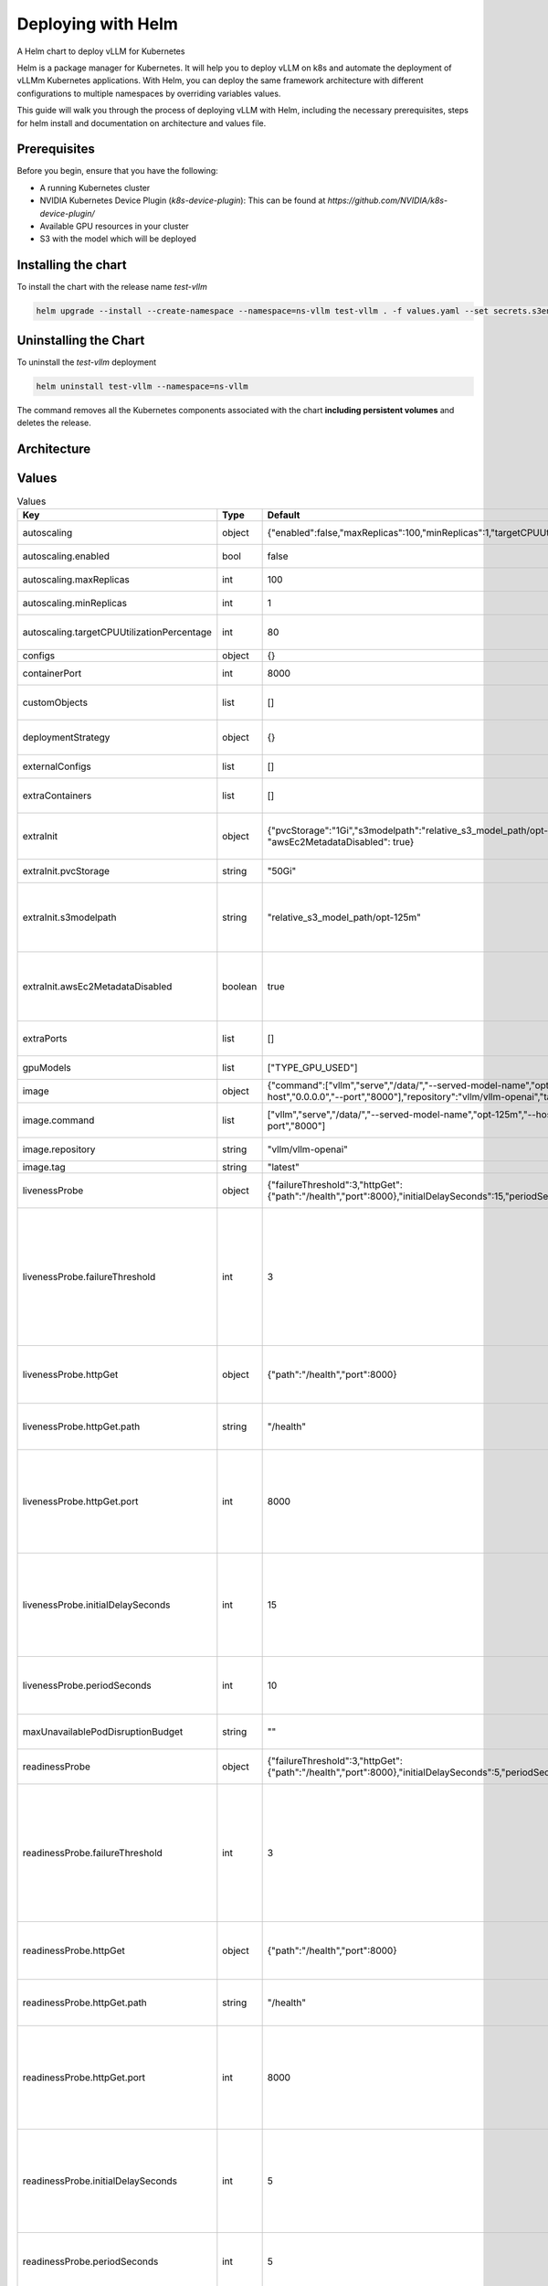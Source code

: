 .. _deploying_with_helm:

Deploying with Helm
===================

A Helm chart to deploy vLLM for Kubernetes

Helm is a package manager for Kubernetes. It will help you to deploy vLLM on k8s and automate the deployment of vLLMm Kubernetes applications. With Helm, you can deploy the same framework architecture with different configurations to multiple namespaces by overriding variables values.

This guide will walk you through the process of deploying vLLM with Helm, including the necessary prerequisites, steps for helm install and documentation on architecture and values file.

Prerequisites
-------------
Before you begin, ensure that you have the following:

- A running Kubernetes cluster
- NVIDIA Kubernetes Device Plugin (`k8s-device-plugin`): This can be found at `https://github.com/NVIDIA/k8s-device-plugin/`
- Available GPU resources in your cluster
- S3 with the model which will be deployed

Installing the chart
--------------------

To install the chart with the release name `test-vllm`

.. code-block:: console

    helm upgrade --install --create-namespace --namespace=ns-vllm test-vllm . -f values.yaml --set secrets.s3endpoint=$ACCESS_POINT --set secrets.s3buckername=$BUCKET --set secrets.s3accesskeyid=$ACCESS_KEY --set secrets.s3accesskey=$SECRET_KEY

Uninstalling the Chart
----------------------

To uninstall the `test-vllm` deployment

.. code-block:: console

    helm uninstall test-vllm --namespace=ns-vllm

The command removes all the Kubernetes components associated with the
chart **including persistent volumes** and deletes the release.

Architecture
------------

.. image:: architecture_helm_deployment.png

Values
------

.. list-table:: Values
   :widths: 25 25 25 25
   :header-rows: 1

   * - Key
     - Type
     - Default
     - Description
   * - autoscaling
     - object
     - {"enabled":false,"maxReplicas":100,"minReplicas":1,"targetCPUUtilizationPercentage":80}
     - Autoscaling configuration
   * - autoscaling.enabled
     - bool
     - false
     - Enable autoscaling
   * - autoscaling.maxReplicas
     - int
     - 100
     - Maximum replicas
   * - autoscaling.minReplicas
     - int
     - 1
     - Minimum replicas
   * - autoscaling.targetCPUUtilizationPercentage
     - int
     - 80
     - Target CPU utilization for autoscaling
   * - configs
     - object
     - {}
     - Configmap
   * - containerPort
     - int
     - 8000
     - Container port
   * - customObjects
     - list
     - []
     - Custom Objects configuration
   * - deploymentStrategy
     - object
     - {}
     - Deployment strategy configuration
   * - externalConfigs
     - list
     - []
     - External configuration
   * - extraContainers
     - list
     - []
     - Additional containers configuration
   * - extraInit
     - object
     - {"pvcStorage":"1Gi","s3modelpath":"relative_s3_model_path/opt-125m", "awsEc2MetadataDisabled": true}
     - Additional configuration for the init container
   * - extraInit.pvcStorage
     - string
     - "50Gi"
     - Storage size of the s3
   * - extraInit.s3modelpath
     - string
     - "relative_s3_model_path/opt-125m"
     - Path of the model on the s3 which hosts model weights and config files
   * - extraInit.awsEc2MetadataDisabled
     - boolean
     - true
     - Disables the use of the Amazon EC2 instance metadata service
   * - extraPorts
     - list
     - []
     - Additional ports configuration
   * - gpuModels
     - list
     - ["TYPE_GPU_USED"]
     - Type of gpu used
   * - image
     - object
     - {"command":["vllm","serve","/data/","--served-model-name","opt-125m","--host","0.0.0.0","--port","8000"],"repository":"vllm/vllm-openai","tag":"latest"}
     - Image configuration
   * - image.command
     - list
     - ["vllm","serve","/data/","--served-model-name","opt-125m","--host","0.0.0.0","--port","8000"]
     - Container launch command
   * - image.repository
     - string
     - "vllm/vllm-openai"
     - Image repository
   * - image.tag
     - string
     - "latest"
     - Image tag
   * - livenessProbe
     - object
     - {"failureThreshold":3,"httpGet":{"path":"/health","port":8000},"initialDelaySeconds":15,"periodSeconds":10}
     - Liveness probe configuration
   * - livenessProbe.failureThreshold
     - int
     - 3
     - Number of times after which if a probe fails in a row, Kubernetes considers that the overall check has failed: the container is not alive
   * - livenessProbe.httpGet
     - object
     - {"path":"/health","port":8000}
     - Configuration of the Kubelet http request on the server
   * - livenessProbe.httpGet.path
     - string
     - "/health"
     - Path to access on the HTTP server
   * - livenessProbe.httpGet.port
     - int
     - 8000
     - Name or number of the port to access on the container, on which the server is listening
   * - livenessProbe.initialDelaySeconds
     - int
     - 15
     - Number of seconds after the container has started before liveness probe is initiated
   * - livenessProbe.periodSeconds
     - int
     - 10
     - How often (in seconds) to perform the liveness probe
   * - maxUnavailablePodDisruptionBudget
     - string
     - ""
     - Disruption Budget Configuration
   * - readinessProbe
     - object
     - {"failureThreshold":3,"httpGet":{"path":"/health","port":8000},"initialDelaySeconds":5,"periodSeconds":5}
     - Readiness probe configuration
   * - readinessProbe.failureThreshold
     - int
     - 3
     - Number of times after which if a probe fails in a row, Kubernetes considers that the overall check has failed: the container is not ready
   * - readinessProbe.httpGet
     - object
     - {"path":"/health","port":8000}
     - Configuration of the Kubelet http request on the server
   * - readinessProbe.httpGet.path
     - string
     - "/health"
     - Path to access on the HTTP server
   * - readinessProbe.httpGet.port
     - int
     - 8000
     - Name or number of the port to access on the container, on which the server is listening
   * - readinessProbe.initialDelaySeconds
     - int
     - 5
     - Number of seconds after the container has started before readiness probe is initiated
   * - readinessProbe.periodSeconds
     - int
     - 5
     - How often (in seconds) to perform the readiness probe
   * - replicaCount
     - int
     - 1
     - Number of replicas
   * - resources
     - object
     - {"limits":{"cpu":4,"memory":"16Gi","nvidia.com/gpu":1},"requests":{"cpu":4,"memory":"16Gi","nvidia.com/gpu":1}}
     - Resource configuration
   * - resources.limits."nvidia.com/gpu"
     - int
     - 1
     - Number of gpus used
   * - resources.limits.cpu
     - int
     - 4
     - Number of CPUs
   * - resources.limits.memory
     - string
     - "16Gi"
     - CPU memory configuration
   * - resources.requests."nvidia.com/gpu"
     - int
     - 1
     - Number of gpus used
   * - resources.requests.cpu
     - int
     - 4
     - Number of CPUs
   * - resources.requests.memory
     - string
     - "16Gi"
     - CPU memory configuration
   * - secrets
     - object
     - {}
     - Secrets configuration
   * - serviceName
     - string
     -
     - Service name
   * - servicePort
     - int
     - 80
     - Service port
   * - labels.environment
     - string
     - test
     - Environment name
   * - labels.release
     - string
     - test
     - Release name
